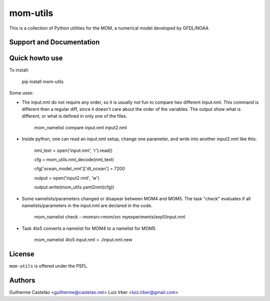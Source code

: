 mom-utils
=========


This is a collection of Python utilities for the MOM, a numerical model
developed by GFDL/NOAA


Support and Documentation
-------------------------

Quick howto use
---------------

To install:

    pip install mom-utils

Some uses:

* The input.nml do not require any order, so it is usually not fun to compare two different input.nml. This command is different then a regular diff, since it doesn't care about the order of the variables. The output show what is different, or what is defined in only one of the files.

    mom_namelist compare input.nml input2.nml

* Inside python, one can read an input.nml setup, change one parameter, and write into another input2.nml like this:

    nml_text = open('input.nml', 'r').read()

    cfg = mom_utils.nml_decode(nml_text)

    cfg['ocean_model_nml']['dt_ocean'] = 7200

    output = open('input2.nml', 'w')

    output.write(mom_utils.yaml2nml(cfg))

* Some namelists/parameters changed or disapear between MOM4 and MOM5. The task "check" evaluates if all namelists/parameters in the input.nml are declared in the code.

    mom_namelist check --momsrc=mom/src myexperiments/exp1/input.nml

* Task 4to5 converts a namelist for MOM4 to a namelist for MOM5

    mom_namelist 4to5 input.nml > ./input.nml.new

License
-------

``mom-utils`` is offered under the PSFL.

Authors
-------

Guilherme Castelão <guilherme@castelao.net>
Luiz Irber <luiz.irber@gmail.com>
